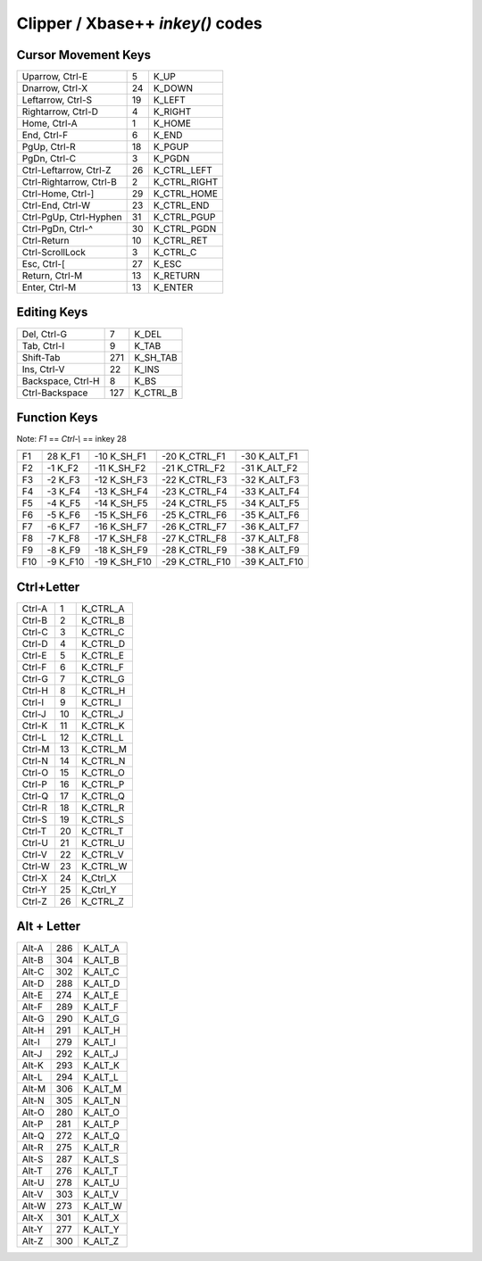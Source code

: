 Clipper / Xbase++ `inkey()` codes
=================================

Cursor Movement Keys
--------------------

========================= === ================
Uparrow, Ctrl-E             5 K_UP         
Dnarrow, Ctrl-X            24 K_DOWN       
Leftarrow, Ctrl-S          19 K_LEFT       
Rightarrow, Ctrl-D          4 K_RIGHT      
Home, Ctrl-A                1 K_HOME       
End,  Ctrl-F                6 K_END        
PgUp, Ctrl-R               18 K_PGUP       
PgDn, Ctrl-C                3 K_PGDN       
Ctrl-Leftarrow, Ctrl-Z     26 K_CTRL_LEFT  
Ctrl-Rightarrow, Ctrl-B     2 K_CTRL_RIGHT 
Ctrl-Home, Ctrl-]          29 K_CTRL_HOME  
Ctrl-End, Ctrl-W           23 K_CTRL_END   
Ctrl-PgUp, Ctrl-Hyphen     31 K_CTRL_PGUP  
Ctrl-PgDn, Ctrl-^          30 K_CTRL_PGDN  
Ctrl-Return                10 K_CTRL_RET   
Ctrl-ScrollLock             3 K_CTRL_C     
Esc, Ctrl-[                27 K_ESC        
Return, Ctrl-M             13 K_RETURN     
Enter, Ctrl-M              13 K_ENTER      
========================= === ================


Editing Keys
------------

================= === ================
Del, Ctrl-G         7 K_DEL
Tab, Ctrl-I         9 K_TAB
Shift-Tab         271 K_SH_TAB
Ins, Ctrl-V        22 K_INS
Backspace, Ctrl-H   8 K_BS
Ctrl-Backspace    127 K_CTRL_B
================= === ================



Function Keys
-------------

Note: `F1` ==  `Ctrl-\\` == inkey 28 

================= ========== ============ ================ ===============
                  unmodified Shift        Ctrl             Alt
================= ========== ============ ================ ===============
F1                  28 K_F1  -10 K_SH_F1   -20  K_CTRL_F1  -30 K_ALT_F1
F2                  -1 K_F2  -11 K_SH_F2   -21  K_CTRL_F2  -31 K_ALT_F2
F3                  -2 K_F3  -12 K_SH_F3   -22  K_CTRL_F3  -32 K_ALT_F3
F4                  -3 K_F4  -13 K_SH_F4   -23  K_CTRL_F4  -33 K_ALT_F4
F5                  -4 K_F5  -14 K_SH_F5   -24  K_CTRL_F5  -34 K_ALT_F5
F6                  -5 K_F6  -15 K_SH_F6   -25  K_CTRL_F6  -35 K_ALT_F6
F7                  -6 K_F7  -16 K_SH_F7   -26  K_CTRL_F7  -36 K_ALT_F7
F8                  -7 K_F8  -17 K_SH_F8   -27  K_CTRL_F8  -37 K_ALT_F8
F9                  -8 K_F9  -18 K_SH_F9   -28  K_CTRL_F9  -38 K_ALT_F9
F10                 -9 K_F10 -19 K_SH_F10  -29  K_CTRL_F10 -39 K_ALT_F10
================= ========== ============ ================ ===============



Ctrl+Letter
-----------

====== == ==========
Ctrl-A  1 K_CTRL_A 
Ctrl-B  2 K_CTRL_B 
Ctrl-C  3 K_CTRL_C 
Ctrl-D  4 K_CTRL_D 
Ctrl-E  5 K_CTRL_E 
Ctrl-F  6 K_CTRL_F 
Ctrl-G  7 K_CTRL_G 
Ctrl-H  8 K_CTRL_H 
Ctrl-I  9 K_CTRL_I 
Ctrl-J 10 K_CTRL_J 
Ctrl-K 11 K_CTRL_K 
Ctrl-L 12 K_CTRL_L 
Ctrl-M 13 K_CTRL_M 
Ctrl-N 14 K_CTRL_N
Ctrl-O 15 K_CTRL_O
Ctrl-P 16 K_CTRL_P
Ctrl-Q 17 K_CTRL_Q
Ctrl-R 18 K_CTRL_R
Ctrl-S 19 K_CTRL_S
Ctrl-T 20 K_CTRL_T
Ctrl-U 21 K_CTRL_U
Ctrl-V 22 K_CTRL_V
Ctrl-W 23 K_CTRL_W
Ctrl-X 24 K_Ctrl_X
Ctrl-Y 25 K_Ctrl_Y
Ctrl-Z 26 K_CTRL_Z
====== == ==========



Alt + Letter
------------

====== === ==========
Alt-A  286 K_ALT_A
Alt-B  304 K_ALT_B
Alt-C  302 K_ALT_C
Alt-D  288 K_ALT_D
Alt-E  274 K_ALT_E
Alt-F  289 K_ALT_F
Alt-G  290 K_ALT_G
Alt-H  291 K_ALT_H
Alt-I  279 K_ALT_I
Alt-J  292 K_ALT_J
Alt-K  293 K_ALT_K
Alt-L  294 K_ALT_L
Alt-M  306 K_ALT_M
Alt-N  305 K_ALT_N
Alt-O  280 K_ALT_O
Alt-P  281 K_ALT_P
Alt-Q  272 K_ALT_Q
Alt-R  275 K_ALT_R
Alt-S  287 K_ALT_S
Alt-T  276 K_ALT_T
Alt-U  278 K_ALT_U
Alt-V  303 K_ALT_V
Alt-W  273 K_ALT_W
Alt-X  301 K_ALT_X
Alt-Y  277 K_ALT_Y
Alt-Z  300 K_ALT_Z
====== === ==========




